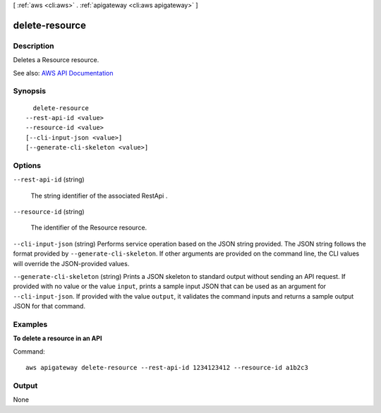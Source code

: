 [ :ref:`aws <cli:aws>` . :ref:`apigateway <cli:aws apigateway>` ]

.. _cli:aws apigateway delete-resource:


***************
delete-resource
***************



===========
Description
===========



Deletes a  Resource resource.



See also: `AWS API Documentation <https://docs.aws.amazon.com/goto/WebAPI/apigateway-2015-07-09/DeleteResource>`_


========
Synopsis
========

::

    delete-resource
  --rest-api-id <value>
  --resource-id <value>
  [--cli-input-json <value>]
  [--generate-cli-skeleton <value>]




=======
Options
=======

``--rest-api-id`` (string)


  The string identifier of the associated  RestApi .

  

``--resource-id`` (string)


  The identifier of the  Resource resource.

  

``--cli-input-json`` (string)
Performs service operation based on the JSON string provided. The JSON string follows the format provided by ``--generate-cli-skeleton``. If other arguments are provided on the command line, the CLI values will override the JSON-provided values.

``--generate-cli-skeleton`` (string)
Prints a JSON skeleton to standard output without sending an API request. If provided with no value or the value ``input``, prints a sample input JSON that can be used as an argument for ``--cli-input-json``. If provided with the value ``output``, it validates the command inputs and returns a sample output JSON for that command.



========
Examples
========

**To delete a resource in an API**

Command::

  aws apigateway delete-resource --rest-api-id 1234123412 --resource-id a1b2c3


======
Output
======

None